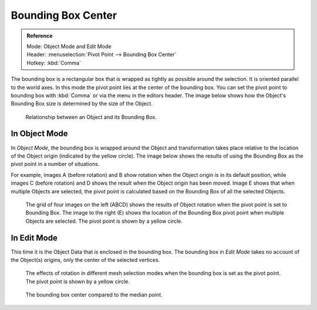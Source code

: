 .. |pivot-icon| image:: /images/editors_3dview_object_transform-control_pivot-point.png

*******************
Bounding Box Center
*******************

.. admonition:: Reference
   :class: refbox

   | Mode:     Object Mode and Edit Mode
   | Header:   |pivot-icon| :menuselection:`Pivot Point --> Bounding Box Center`
   | Hotkey:   :kbd:`Comma`


The bounding box is a rectangular box that is wrapped as tightly as possible around the selection.
It is oriented parallel to the world axes. In this mode the pivot point lies at the center of the bounding box.
You can set the pivot point to bounding box with :kbd:`Comma` or via the menu in the editors header.
The image below shows how the Object's Bounding Box size is determined by the size of the Object.

.. figure:: /images/editors_3dview_object_transform-control_pivot-point_bounding-box-center_demo.png

   Relationship between an Object and its Bounding Box.


In Object Mode
==============

In *Object Mode*, the bounding box is wrapped around the Object and transformation
takes place relative to the location of the Object origin (indicated by the yellow circle).
The image below shows the results of using the Bounding Box as the pivot point in a number of
situations.

For example, images A (before rotation)
and B show rotation when the Object origin is in its default position, while images C
(before rotation) and D shows the result when the Object origin has been moved.
Image E shows that when multiple Objects are selected,
the pivot point is calculated based on the Bounding Box of all the selected Objects.

.. figure:: /images/editors_3dview_transform_control-pivot_point-bounding_box_center-object-rotation.jpg

   The grid of four images on the left (ABCD) shows the results of Object rotation
   when the pivot point is set to Bounding Box.
   The image to the right (E) shows the location of the Bounding Box pivot point when multiple Objects are selected.
   The pivot point is shown by a yellow circle.


In Edit Mode
============

This time it is the Object Data that is enclosed in the bounding box.
The bounding box in *Edit Mode* takes no account of the Object(s) origins,
only the center of the selected vertices.

.. figure:: /images/editors_3dview_transform_control-pivot_point-bounding_box_center-edit-mode-rotation.jpg

   The effects of rotation in different mesh selection modes when the bounding box is set as the pivot point.
   The pivot point is shown by a yellow circle.

.. figure:: /images/editors_3dview_object_transform-control_pivot-point_bounding-box-center_median-point.png

   The bounding box center compared to the median point.
